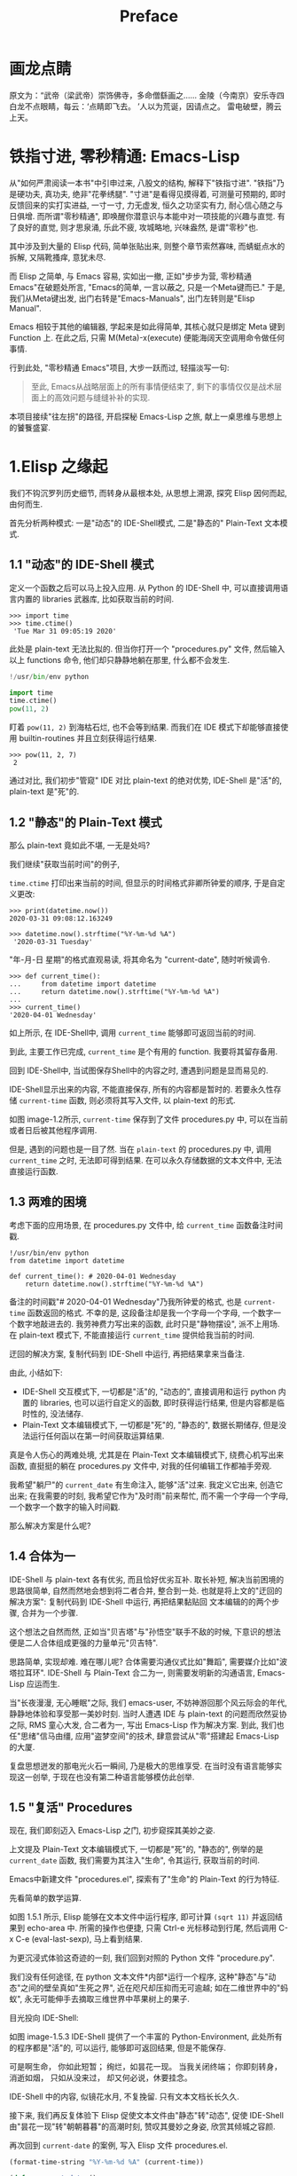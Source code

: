 #+TITLE: Preface
* 画龙点睛
原文为：“武帝（梁武帝）崇饰佛寺，多命僧繇画之……
金陵（今南京）安乐寺四白龙不点眼睛，每云：‘点睛即飞去。
’人以为荒诞，因请点之。
雷电破壁，腾云上天。

* 铁指寸进, 零秒精通: Emacs-Lisp

从"如何严肃阅读一本书"中引申过来, 八股文的结构, 解释下"铁指寸进".
"铁指"乃是硬功夫, 真功夫, 绝非"花拳绣腿".
"寸进"是看得见摸得着, 可测量可预期的, 即时反馈回来的实打实进益, 一寸一寸, 力无虚发, 恒久之功坚实有力, 耐心信心随之与日俱增.
而所谓"零秒精通", 即唤醒你潜意识与本能中对一项技能的兴趣与直觉. 有了良好的直觉, 则才思泉涌, 乐此不疲, 攻城略地, 兴味盎然, 是谓"零秒"也.
# 短评: 此处原本想说＂夺财霸女＂, 则更有力道, 注意不要用些无关痛痒的词汇, 比如"攻城拔寨", "攻城略地", 只是凑些字数; 写出真实的东西, 比如打完篮球后, 跑完步后, 顿觉"浑身轻松", 这是真实的描述. 直觉呢?　激发之后就是一种灵感与方案信手拈来, 有感觉有洞见, 此处还是要好好打磨打磨, 体会体会.

其中涉及到大量的 Elisp 代码, 简单张贴出来, 则整个章节索然寡味, 而蜻蜓点水的拆解, 又隔靴搔痒, 意犹未尽.

而 Elisp 之简单, 与 Emacs 容易, 实如出一撤,
正如"步步为营, 零秒精通 Emacs"在破题处所言, "Emacs的简单, 一言以蔽之, 只是一个Meta键而已." 于是, 我们从Meta键出发, 出门右转是"Emacs-Manuals", 出门左转则是"Elisp Manual".
# 短评: 为什么左转是 Elisp, 因为单词中有个 L.

Emacs 相较于其他的编辑器, 学起来是如此得简单, 其核心就只是绑定 Meta 键到 Function 上. 在此之后, 只需 M(Meta)-x(execute) 便能海阔天空调用命令做任何事情.

行到此处, "零秒精通 Emacs"项目, 大步一跃而过, 轻描淡写一句:

#+BEGIN_QUOTE
至此, Emacs从战略层面上的所有事情便结束了, 剩下的事情仅仅是战术层面上的高效问题与缝缝补补的实现.
#+END_QUOTE

本项目接续"往左拐"的路径, 开启探秘 Emacs-Lisp 之旅, 献上一桌思维与思想上的饕餮盛宴.
* 1.Elisp 之缘起

我们不钩沉罗列历史细节, 而转身从最根本处, 从思想上溯源, 探究 Elisp 因何而起, 由何而生.

首先分析两种模式: 一是"动态"的 IDE-Shell模式, 二是"静态的" Plain-Text 文本模式.

** 1.1 "动态"的 IDE-Shell 模式
# 问题？当前对 IDE 的具体概念并不是特别深入的掌握. 在 environment 下的
定义一个函数之后可以马上投入应用.
从 Python 的 IDE-Shell 中, 可以直接调用语言内置的 libraries 武器库, 比如获取当前的时间.

#+BEGIN_EXAMPLE
>>> import time
>>> time.ctime()
 'Tue Mar 31 09:05:19 2020'
#+END_EXAMPLE

此处是 plain-text 无法比拟的. 但当你打开一个 "procedures.py" 文件, 然后输入以上 functions 命令, 他们却只静静地躺在那里, 什么都不会发生.

#+name: procedures.py
#+BEGIN_SRC python
!/usr/bin/env python

import time
time.ctime()
pow(11, 2)
#+END_SRC

盯着 =pow(11, 2)= 到海枯石烂, 也不会等到结果. 而我们在 IDE 模式下却能够直接使用 builtin-routines 并且立刻获得运行结果.
#+name: procedures.py
#+BEGIN_EXAMPLE
>>> pow(11, 2, 7)
 2
#+END_EXAMPLE

通过对比, 我们初步"管窥" IDE 对比 plain-text 的绝对优势, IDE-Shell 是"活"的, plain-text 是"死"的.

** 1.2 "静态"的 Plain-Text 模式
那么 plain-text 竟如此不堪, 一无是处吗?

我们继续"获取当前时间"的例子, 

=time.ctime= 打印出来当前的时间, 但显示的时间格式非卿所钟爱的顺序, 于是自定义更改:

#+BEGIN_EXAMPLE
>>> print(datetime.now())
2020-03-31 09:08:12.163249

>>> datetime.now().strftime("%Y-%m-%d %A")
 '2020-03-31 Tuesday'
#+END_EXAMPLE

"年-月-日 星期"的格式直观易读, 将其命名为 "current-date", 随时听候调令.

#+BEGIN_EXAMPLE
>>> def current_time():
...     from datetime import datetime
...     return datetime.now().strftime("%Y-%m-%d %A")
...
>>> current_time()
'2020-04-01 Wednesday'
#+END_EXAMPLE

如上所示, 在 IDE-Shell中, 调用 =current_time= 能够即可返回当前的时间.

到此, 主要工作已完成,  =current_time= 是个有用的 function. 我要将其留存备用.

回到 IDE-Shell中, 当试图保存Shell中的内容之时, 遭遇到问题是显而易见的.
#+name: image-1.1
[[file:./images/save-current-time.png]]

IDE-Shell显示出来的内容, 不能直接保存, 所有的内容都是暂时的. 若要永久性存储 =current-time= 函数, 则必须将其写入文件, 以 plain-text 的形式.
#+name: image-1.2
[[file:./images/procedures-current-time.png]]

如图 image-1.2所示, =current-time= 保存到了文件 procedures.py 中, 可以在当前或者日后被其他程序调用.

但是, 遇到的问题也是一目了然. 当在 =plain-text= 的 procedures.py 中, 调用 =current_time= 之时, 无法即可得到结果. 在可以永久存储数据的文本文件中, 无法直接运行函数.

** 1.3 两难的困境
考虑下面的应用场景, 在 procedures.py 文件中, 给 =current_time= 函数备注时间戳.
#+name: procedures.py
#+begin_src ipython :session elisp :results output
!/usr/bin/env python
from datetime import datetime

def current_time(): # 2020-04-01 Wednesday
    return datetime.now().strftime("%Y-%m-%d %A")
#+end_src

备注的时间戳"# 2020-04-01 Wednesday"乃我所钟爱的格式, 也是 =current-time= 函数返回的格式. 不幸的是, 这段备注却是我一个字母一个字母, 一个数字一个数字地敲进去的. 我劳神费力写出来的函数, 此时只是"静物摆设", 派不上用场. 在 plain-text 模式下, 不能直接运行 =current_time= 提供给我当前的时间.

迂回的解决方案, 复制代码到 IDE-Shell 中运行, 再把结果拿来当备注.
[[file:./images/save-current-time.png]]

由此, 小结如下:
+ IDE-Shell 交互模式下, 一切都是"活"的, "动态的", 直接调用和运行 python 内置的 libraries, 也可以运行自定义的函数, 即时获得运行结果, 但是内容都是临时性的, 没法储存.
+ Plain-Text 文本编辑模式下, 一切都是"死"的, "静态的", 数据长期储存, 但是没法运行任何函以在第一时间获取运算结果.

真是令人伤心的两难处境, 尤其是在 Plain-Text 文本编辑模式下, 绕费心机写出来函数, 直挺挺的躺在 procedures.py 文件中, 对我的任何编辑工作都袖手旁观.

我希望"躺尸"的 =current_date= 有生命注入, 能够"活"过来. 我定义它出来, 创造它出来; 在我需要的时刻, 我希望它作为"及时雨"前来帮忙, 而不需一个字母一个字母, 一个数字一个数字的输入时间戳.

那么解决方案是什么呢? 

** 1.4 合体为一

IDE-Shell 与 plain-text 各有优劣, 而且恰好优劣互补. 取长补短, 解决当前困境的思路很简单, 自然而然地会想到将二者合并, 整合到一处.
也就是将上文的"迂回的解决方案": 复制代码到 IDE-Shell 中运行, 再把结果黏贴回 文本编辑的的两个步骤, 合并为一个步骤.

这个想法之自然而然, 
正如当"贝吉塔"与"孙悟空"联手不敌的时候, 下意识的想法便是二人合体组成更强的力量单元"贝吉特". 
#+ATTR_HTML: :width 300px
[[file:./images/龙珠:孙贝合体-黑.jpg]]

思路简单, 实现却难. 难在哪儿呢?
合体需要沟通仪式比如"舞蹈", 需要媒介比如"波塔拉耳环". IDE-Shell 与 Plain-Text 合二为一, 则需要发明新的沟通语言, Emacs-Lisp 应运而生.
#+ATTR_HTML: :width 300px
[[file:./images/龙珠-贝吉特.jpeg]]

当"长夜漫漫, 无心睡眠"之际, 我们 emacs-user, 不妨神游回那个风云际会的年代, 静静地体验和享受那一美妙时刻. 当时人遭遇 IDE 与 plain-text 的问题而欣然妥协之际, RMS 童心大发, 合二者为一, 写出 Emacs-Lisp 作为解决方案. 到此, 我们也任"思绪"信马由缰, 应用"盗梦空间"的技术, 肆意尝试从"零"搭建起 Emacs-Lisp 的大厦.

复盘思想迸发的那电光火石一瞬间, 乃是极大的思维享受.
在当时没有语言能够实现这一创举, 于现在也没有第二种语言能够模仿此创举.

** 1.5 "复活" Procedures

现在, 我们即刻迈入 Emacs-Lisp 之门, 初步窥探其美妙之姿.

上文提及 Plain-Text 文本编辑模式下, 一切都是"死"的, "静态的", 例举的是 =current_date= 函数, 我们需要为其注入"生命", 令其运行, 获取当前的时间.

Emacs中新建文件 "procedures.el", 探索有了"生命"的 Plain-Text 的行为特征.

先看简单的数学运算.
#+ATTR_HTML: :width 500px
#+name: image-1.5.1
[[file:./images/arithmatic-oprations-cases.png]]

如图 1.5.1 所示, Elisp 能够在文本文件中运行程序, 即可计算 =(sqrt 11)= 并返回结果到 echo-area 中. 所需的操作也便捷, 只需 Ctrl-e 光标移动到行尾, 然后调用 C-x C-e (eval-last-sexp), 马上看到结果.

为更沉浸式体验这奇迹的一刻, 我们回到对照的 Python 文件 "procedure.py".
#+ATTR_HTML: :width 500px
#+name: image-1.5.2
[[file:./images/elisp之始-sqrt-in-py-1.5.2.png]]

我们没有任何途径, 在 python 文本文件*内部*运行一个程序, 这种"静态"与"动态"之间的壁垒真如"生死之界", 近在咫尺却压抑而无可逾越; 如在二维世界中的"蚂蚁", 永无可能伸手去摘取三维世界中苹果树上的果子.

目光投向 IDE-Shell:
#+ATTR_HTML: :width 500px
#+name: image-1.5.3
[[file:./images/elisp之始-sqrt-in-py-1.5.3.png.png]]

如图 image-1.5.3 IDE-Shell 提供了一个丰富的 Python-Environment, 此处所有的程序都是"活"的, 可以运行, 能够即可返回结果, 但是不能保存.

可是啊生命， 
你如此短暂；
绚烂，如昙花一现。
当我关闭终端； 
你即刻转身，消逝如烟，
只如从没来过，
却又何必说，休要挂念。

IDE-Shell 中的内容, 似镜花水月, 不复挽留. 只有文本文档长长久久.

接下来, 我们再反复体验下 Elisp 促使文本文件由"静态"转"动态", 促使 IDE-Shell由"昙花一现"转"朝朝暮暮"的高潮时刻, 赞叹其曼妙之身姿, 欣赏其倾城之容颜.
# 对微妙的技术时刻有生理反应.
再次回到 =current-date= 的案例, 写入 Elisp 文件 procedures.el.
#+begin_src emacs-lisp :tangle yes
(format-time-string "%Y-%m-%d %A" (current-time))

(defun current-date ()
  (format-time-string "%Y-%m-%d %A" (current-time)))

(current-date)
#+end_src

在第一行行位, 按键 C-x C-e 就立刻以我所钟爱的格式显示当前的日期. 下面两行的代码抽象出以上的行为并命名为 =current-date=, 在函数末尾的括号后, 按键 C-x C-e, 然后在调用的函数后面 C-x C-e, 则期待的结果, 瞬间出现.

于是"生死之界"而打破, 二维伸手如三维之境!

(哈利路亚, (小小声....

#+BEGIN_QUOTE
耶稣高声喊道∶“拉撒路 Lazarus，出来吧 Come out。”  ;;(come-out 'Lazarus) 死人果然出来了，手脚上都裹着布，脸上还包着一块布。
-- 约翰福音十一章.使拉撒路复活
#+END_QUOTE
#+ATTR_HTML: :width 450px
[[file:images/12_Jesus_Lazarus_1024_JPEG.jpg]] [[file:images/13_Jesus_Lazarus_1024_JPEG.jpg]]



神迹的时刻, 在编程中就能亲历. 而复活的"拉撒路", 我们人类, 或真是上帝这位程序员运行的一段Procedure: =(come-out 'Lazarus)= .

** 1.6 走向"波澜壮阔"的生命

前面的五节内容, Elisp 作为解决方案, 实现 IDE-Shell 与输入文本之间无缝结合. 
Elisp 引擎复活了 Procedures , 从而能够在编辑的过程中, 与当前的文本内部直接运行程序.

下面来看这样一个问题, 在1.5节中, 我们定义了 =current-date= 函数, 在 "procedures.el" 文本中运行, 并得到合适的格式的当前时间.  如果我在另外一个Emacs-Lisp文件中, 也想调用 =current-date= 函数, 该怎么办呢? 难道需要复制过去, 然后重复一遍上述 C-x C-e 的调用步骤吗?

答案当然是否定的, 既然 Procedures 已然复活, 必然势不可挡地走向"波澜壮阔"的生命.

我们转到"scratch-buffer"中, 如果要获取当前时间, 只需要按键 M-: (eval-expression), 然后在 mini-buffer 中键入 =(current-date)=, 便能得到结果.
#+ATTR_HTML: :width 500px
[[file:./images/elisp之始-1.6-eval-current-date.png]]

#+ATTR_HTML: :width 500px
[[file:./images/elisp之始-1.6-echo-area-current-date.png]]

而事实上, 只要某个 Elisp 函数运行过一次之后, 便汇入了 Emacs 这浩瀚的大海,  我们可以从任何时间, 任何地点, 按键 M-: 运行该函数, 迅速得到运算结果. 一次运行, 无处不能用.

当我们编程 Elisp 的时候, 在文本文件中, 不仅可以逐个逐个函数用 C-x C-e (eval-last-sexp) 去运行, 也可以整块整块 =eval-ragion=, 整页整页地运行 =eval-buffer=

比如对于当前的 "procedures.el" 文本文件,

#+begin_src emacs-lisp :tangle yes
(sqrt 11)
(log 8 2)
(expt 2 3)

(defun insert-current-date ()
  "Insert the current date"
  (interactive "*")
  (insert (format-time-string "%Y-%m-%d %A" (current-time)))
  )
(defun current-date ()
  (format-time-string "%Y-%m-%d %A" (current-time)))
(current-date)
#+end_src

M-x 调用 eval-buffer 就能运行全部的代码.

本章行到此处, Elisp 波澜壮阔的大幕, 正徐徐拉开.
我们从 IDE-Shell 与 Plain-Text 各自的局限出发, 要么运行程序却不能持久保存, 要么能够保存却不能够运行程序. 于两难的困境之中, 萌发合并 IDE-Shell 与 Plain-Text 的想法, Elisp 作为思路的实现方案, 由此运行应用程序的 Emacs-Lisp 引擎与输入文本之间无缝结合. 编辑器中静态的数据与函数被吹入生命, 原地复活. 作为 emacs-user 我们也由此起步, 在 Emac-Elisp 的强大交互功能中, 开始神奇而富有创造性的工作.

下一章, 我们将从 =current-date= 的残余问题出发, 登堂入室论述 Elisp 之眼: interactive, 共同体验画龙点睛, 雷电破壁.

-----------------------------------------------------------------
本项目开源打赏, 三天后打赏额满200大洋, 连载更新第二章: Elisp 之眼.
#+ATTR_HTML: :width 200px
[[file:./images/微信付款码.png]]

打赏金额的10%将转捐给社区.


* 2.Elisp 之眼: Interactive
* 3.物种的奇迹: Editing Types
"龙"是新的物种.
Elisp 的 Editing types 乃是其最美妙的部分. 雷电破壁, 乘云入天后, 需要处理的最具乐趣的工具.

* 4.穹顶之下: Environment
探讨如何以Elisp作为完全的思维工具, 思考助手. 不仅打开电脑, 生活在 Emacs-Environment 之中, 关闭电脑之后, 我们的一举一动, 一颦一笑, 亦同样在虚拟的 Virtual-Emacs-Environment 之下.
作为完全的思考模式.

从人也是程序的思路开始讲起.

从这里秀一下, 我的英语. 

* 思路整理
如在大海中翱翔, 整个宇宙便是我的世界, 我的环境.
基本的原则是"我"还愿意读第二遍.
解释下, 假期之中, 看了许多电影.

穹顶之下的虚拟与现实
举例 Desire 这个单词.  Desire

# todo, 附录加上对时间格式的总结.

这回的书籍, 要按期发布.

必须做到每个问题都落到实处.

* 打赏
打赏金额从500起来, 
* 素材
孙悟空与贝吉塔的合体.
呼保义
风起于青萍之末．
* Emacs的历史
整件事可能大概是这样的：
    RMS 写了第一版的 Emacs。
    RMS 打算用 C 重写 Emacs，但是发现已经有人这么做了，这就是高司令的 GosMacs（然而这时的高司令都准备弃坑了，把代码卖给了一家公司）。
    友人给了 RMS 查看 GosMacs 代码的权限。代码估计也不完全是高司令一个人写的，因为他有号召社区帮他一起改进。
    RMS 大概觉得可以在高司令的基础上继续开发，但是拿到代码发现 lisp 解释器不行，就写了一个替换掉。
    RMS 接着又移除了其它涉及版权的代码。
    至此 GNU Emacs 应该是符合 RMS 的 ‘free software’ 的定义。
* 6 件你应该用 Emacs 做的事
  :PROPERTIES:
  :CUSTOM_ID: 件你应该用-emacs-做的事
  :END:
# 拍案: 回到其最源头和起点处，这是我写 Emacs-Lisp 教程的最起点处。
下面六件事情你可能都没有意识到可以在Emacs下完成。此外还有我们的新备忘单拿去，充分利用 Emacs 的功能吧。
Here are six things you may not have realized you could do with Emacs. Then, get our new cheat sheet to get the most out of Emacs.
# 终于找到这篇文章了。


想象一下使用Python的IDLE界面来编辑文本。你可以将文件加载到内存中，编辑它们，并保存更改。但是你执行的每个操作都由Python函数定义。例如，调用 =upper()= 来让一个单词全部大写，调用 =open= 打开文件，等等。文本文档中的所有内容都是 Python 对象，可以进行相应的操作。从用户的角度来看，这与其他文本编辑器的体验一致。对于Python开发人员来说，这是一个丰富的Python环境，只需在配置文件中添加几个自定义函数就可以对其进行更改和开发。
IDLE is Python's Integrated Development and Learning Environment.

这就是 [[https://www.gnu.org/software/emacs/][Emacs]] 对 1958 年的编程语言 [[https://en.wikipedia.org/wiki/Lisp_(programming_language)][Lisp]] 所做的事情。在 Emacs 中，运行应用程序的 Lisp 引擎与输入文本之间无缝结合。对 Emacs 来说，一切都是 Lisp 数据，因此一切都可以通过编程进行分析和操作。

这造就了一个强大的用户界面（UI）。但是，如果你是 Emacs 的普通用户，你可能对它的能力知之甚少。下面是你可能没有意识到 Emacs 可以做的六件事。
# 洞见, 当下有了一点思路如何写Emacs-Lisp的起手式了.
Imagine using Python's IDLE interface to edit text. You would be able to load files into memory, edit them, and save changes. But every action you perform would be defined by a Python function. Making a word all capitals, for instance, calls upper(), opening a file calls open, and so on. Everything in your text document is a Python object and can be manipulated accordingly. From the user's perspective, it's the same experience as any text editor. For a Python developer, it's a rich Python environment that can be changed and developed with just a few custom functions in a config file.

This is what Emacs does for the 1958 programming language Lisp. In Emacs, there's no separation between the Lisp engine running the application and the arbitrary text you type into it. To Emacs, everything is Lisp data, so everything can be analyzed and manipulated programmatically.
# 这点可以加入到我的教程中．
That makes for a powerful user interface (UI).
But if you're a casual Emacs user, you may only be scratching the surface of what it can do for you. Here are six things you may not have realized you could do with Emacs.
# 短评, 现在当我再次阅读的时候， 感觉也没什么。

** 使用 Tramp 模式进行云端编辑 Use Tramp mode for cloud editing
    :PROPERTIES:
    :CUSTOM_ID: 使用-tramp-模式进行云端编辑
    :END:

Emacs早在网络流行化之前就实现了透明的网络编辑能力了，而且时至今日，它仍然提供了最流畅的远程编辑体验。Emacs 中的 [[https://www.gnu.org/software/tramp/][Tramp 模式]]（以前称为 RPC 模式）代表着 "透明的远程（文件）访问，多协议Transparent Remote (file) Access，Multiple Protocol"，这准确说明了它提供的功能：通过最流行的网络协议轻松访问你希望编辑的远程文件。目前最流行、最安全的能用于远程编辑的协议是 [[https://www.openssh.com/OpenSSH]]，因此Tramp使用它作为默认的协议。

在 Emacs 22.1 或更高版本中已经包含了 Tramp，因此要使用 Tramp，只需使用 Tramp 语法打开一个文件。在 Emacs 的 "File" 菜单中，选择 "Open File"。当在 Emacs 窗口底部的小缓冲区中出现提示时，使用以下语法输入文件名：

#+BEGIN_EXAMPLE
    /ssh:user@example.com:/path/to/file
#+END_EXAMPLE

如果需要交互式登录，Tramp 会提示你输入密码。但是，Tramp 直接使用 OpenSSH，所以为了避免交互提示，你可以将主机名、用户名和 SSH 密钥路径添加到你的 =~/.ssh/config= 文件。与 Git 一样，Emacs 首先使用你的 SSH 配置，只有在出现错误时才会停下来询问更多信息。

Tramp 非常适合编辑并没有放在你的计算机上的文件，它的用户体验与编辑本地文件没有明显的区别。下次，当你 SSH 到服务器启动 Vim 或 Emacs 会话时，请尝试使用 Tramp。

** 日历
    :PROPERTIES:
    :CUSTOM_ID: 日历
    :END:

如果你喜欢文本多过图形界面，那么你一定会很高兴地知道，可以使用 Emacs 以纯文本的方式安排你的日程（或生活），而且你依然可以在移动设备上使用开源的 [[https://orgmode.org/][Org 模式]]查看器来获得华丽的通知。

这个过程需要一些配置，以创建一个方便的方式来与移动设备同步你的日程（我使用 Git，但你可以调用蓝牙、KDE Connect、Nextcloud，或其他文件同步工具），此外你必须在移动设备上安装一个 Org 模式查看器（如 [[https://f-droid.org/en/packages/com.orgzly/][Orgzly]]）以及 Git 客户程序。但是，一旦你搭建好了这些基础，该流程就会与你常用的（或正在完善的，如果你是新用户）Emacs 工作流完美地集成在一起。你可以在 Emacs 中方便地查阅日程、更新日程，并专注于任务上。议程上的变化将会反映在移动设备上，因此即使在 Emacs 不可用的时候，你也可以保持井然有序。



感兴趣了？阅读我的关于[[https://linux.cn/article-11320-1.html][使用 Org mode 和 Git 进行日程安排]]的逐步指南。

** 访问终端
    :PROPERTIES:
    :CUSTOM_ID: 访问终端
    :END:

有[[https://linux.cn/article-11814-1.html][许多终端模拟器]]可用。尽管 Emacs 中的 Elisp 终端仿真器不是最强大的通用仿真器，但是它有两个显著的优点：

1. *打开在 Emacs 缓冲区之中*：我使用 Emacs 的 Elisp shell，因为它在 Emacs 窗口中打开很方便，我经常全屏运行该窗口。这是一个小而重要的优势，只需要输入 =Ctrl+x+o=（或用 Emacs 符号来表示就是 =C-x o=）就能使用终端了，而且它还有一个特别好的地方在于当运行漫长的作业时能够一瞥它的状态报告。
2. *在没有系统剪贴板的情况下复制和粘贴特别方便*：无论是因为懒惰不愿将手从键盘移动到鼠标，还是因为在远程控制台运行 Emacs 而无法使用鼠标，在 Emacs 中运行终端有时意味着可以从 Emacs 缓冲区中很快地传输数据到 Bash。

要尝试 Emacs 终端，输入 =Alt+x=（用 Emacs 符号表示就是 =M-x=），然后输入 =shell=，然后按回车。

** 使用 Racket 模式
    :PROPERTIES:
    :CUSTOM_ID: 使用-racket-模式
    :END:

[[http://racket-lang.org/][Racket]] 是一种激动人心的新兴 Lisp 方言，拥有动态编程环境、GUI 工具包和充满激情的社区。学习 Racket 的默认编辑器是 DrRacket，它的顶部是定义面板，底部是交互面板。使用该设置，用户可以编写影响 Racket 运行时环境的定义。就像旧的 [[https://en.wikipedia.org/wiki/Logo_(programming_language)#Turtle_and_graphics][Logo Turtle]] 程序，但是有一个终端而不是仅仅一个海龟。

#+CAPTION: Racket-mode


/由 PLT 提供的 LGPL 示例代码/

基于 Lisp 的 Emacs 为资深 Racket 编程人员提供了一个很好的集成开发环境（IDE）。它尚未附带 [[https://www.racket-mode.com/][Racket 模式]]，但你可以使用 Emacs 包安装程序安装 Racket 模式和辅助扩展。要安装它，按下 =Alt+X=（用 Emacs 符号表示就是 =M-x=），键入 =package-install=，然后按回车。接着输入要安装的包 =racet-mode=，按回车。

使用 =M-x racket-mode= 进入 Racket 模式。如果你是 Racket 新手，而对 Lisp 或 Emacs 比较熟悉，可以从这份优秀的[[https://docs.racket-lang.org/quick/index.html][图解 Racket]] 入手。

** 脚本
   :PROPERTIES:
   :CUSTOM_ID: 脚本
   :END:

你可能知道，Bash 脚本在自动化和增强 Linux 或 Unix 体验方面很流行。你可能听说过 Python 在这方面也做得很好。但是你知道 Lisp 脚本可以用同样的方式运行吗？有时人们会对 Lisp 到底有多有用感到困惑，因为许多人是通过 Emacs 来了解 Lisp 的，因此有一种潜在的印象，即在 21 世纪运行 Lisp 的惟一方法是在 Emacs 中运行。幸运的是，事实并非如此，Emacs 是一个很好的 IDE，它支持将 Lisp 脚本作为一般的系统可执行文件来运行。

除了 Elisp 之外，还有两种流行的现代 Lisp 可以很容易地用来作为独立脚本运行。

1. *Racket*：你可以通过在系统上运行 Racket 来提供运行 Racket 脚本所需的运行时支持，或者你可以使用 =raco exe= 产生一个可执行文件。=raco exe= 命令将代码和运行时支持文件一起打包，以创建可执行文件。然后，=raco distribution= 命令将可执行文件打包成可以在其他机器上工作的发行版。Emacs 有许多 Racket 工具，因此在 Emacs 中创建 Racket 文件既简单又有效。
2. *GNU Guile*：[[https://www.gnu.org/software/guile/][GNU Guile]]（GNU 通用智能语言扩展GNU Ubiquitous Intelligent Language for Extensions 的缩写）是 [[https://en.wikipedia.org/wiki/Scheme_(programming_language)][Scheme]] 编程语言的一个实现，它可以用于为桌面、互联网、终端等创建应用程序和游戏。Emacs 中的 Scheme 扩展众多，使用任何一个扩展来编写 Scheme 都很容易。例如，这里有一个用 Guile 编写的 "Hello world" 脚本：

#+BEGIN_EXAMPLE
    #!/usr/bin/guile -s
    !#

    (display "hello world")
         (newline)
#+END_EXAMPLE

用 =guile= 编译并允许它：

#+BEGIN_EXAMPLE
    $ guile ./hello.scheme
    ;;; compiling /home/seth/./hello.scheme
    ;;; compiled [...]/hello.scheme.go
    hello world
    $ guile ./hello.scheme
    hello world
#+END_EXAMPLE

*** 无需 Emacs 允许 Elisp
    :PROPERTIES:
    :CUSTOM_ID: 无需-emacs-允许-elisp
    :END:

Emacs 可以作为 Elisp 的运行环境，但是你无需按照传统印象中的必须打开 Emacs 来运行 Elisp。=--script= 选项可以让你使用 Emacs 作为引擎来执行 Elisp 脚本，而无需运行 Emacs 图形界面（甚至也无需使用终端）。下面这个例子中，=-Q= 选项让 Emacs 忽略 =.emacs= 文件，从而避免由于执行 Elisp 脚本时产生延迟（若你的脚本依赖于 Emacs 配置中的内容，那么请忽略该选项）。

#+BEGIN_EXAMPLE
    emacs -Q --script ~/path/to/script.el
#+END_EXAMPLE

*** 下载 Emacs 备忘录
    :PROPERTIES:
    :CUSTOM_ID: 下载-emacs-备忘录
    :END:

Emacs 许多重要功能都不是只能通过 Emacs 来实现的；Org 模式是 Emacs 扩展也是一种格式标准，流行的 Lisp 方言大多不依赖于具体的应用，我们甚至可以在没有可见或可交互式 Emacs 实例的情况下编写和运行 Elisp。然后若你对为什么模糊代码和数据之间的界限能够引发创新和效率感到好奇的话，那么 Emacs 是一个很棒的工具。

幸运的是，现在是 21 世纪，Emacs 有了带有传统菜单的图形界面以及大量的文档，因此学习曲线不再像以前那样。然而，要最大化 Emacs 对你的好处，你需要学习它的快捷键。由于 Emacs 支持的每个任务都是一个 Elisp 函数，Emacs 中的任何功能都可以对应一个快捷键，因此要描述所有这些快捷键是不可能完成的任务。你只要学习使用频率 10 倍于不常用功能的那些快捷键即可。

我们汇聚了最常用的 Emacs 快捷键成为一份 Emacs 备忘录以便你查询。将它挂在屏幕附近或办公室墙上，把它作为鼠标垫也行。让它触手可及经常翻阅一下。每次翻两下可以让你获得十倍的学习效率。而且一旦开始编写自己的函数，你一定不会后悔获取了这个免费的备忘录副本的！


--------------


#+BEGIN_SRC bash
find . -mtime -5 | while read line; do cp "$line" "/home/gaowei/Public/02.Master-Emacs-Lisp-with-Solid-Procedures/images/"; done 
#+END_SRC

